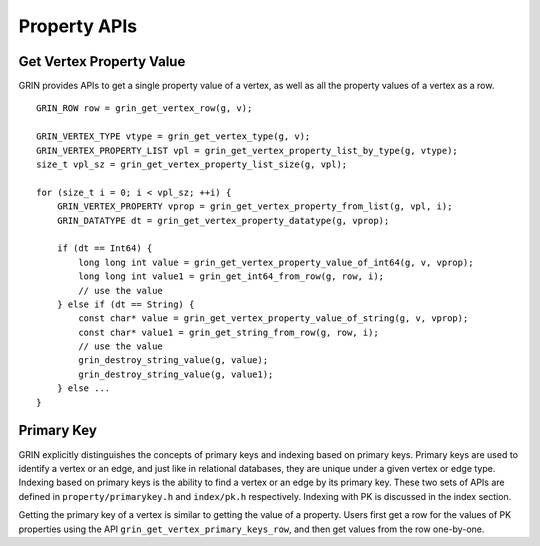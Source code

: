 Property APIs
--------------

Get Vertex Property Value
^^^^^^^^^^^^^^^^^^^^^^^^^^^^
GRIN provides APIs to get a single property value of a vertex, as well as all the property values
of a vertex as a row.

::

    GRIN_ROW row = grin_get_vertex_row(g, v);
    
    GRIN_VERTEX_TYPE vtype = grin_get_vertex_type(g, v);
    GRIN_VERTEX_PROPERTY_LIST vpl = grin_get_vertex_property_list_by_type(g, vtype);
    size_t vpl_sz = grin_get_vertex_property_list_size(g, vpl);

    for (size_t i = 0; i < vpl_sz; ++i) {
        GRIN_VERTEX_PROPERTY vprop = grin_get_vertex_property_from_list(g, vpl, i);
        GRIN_DATATYPE dt = grin_get_vertex_property_datatype(g, vprop);

        if (dt == Int64) {
            long long int value = grin_get_vertex_property_value_of_int64(g, v, vprop);
            long long int value1 = grin_get_int64_from_row(g, row, i);
            // use the value
        } else if (dt == String) {
            const char* value = grin_get_vertex_property_value_of_string(g, v, vprop);
            const char* value1 = grin_get_string_from_row(g, row, i);
            // use the value
            grin_destroy_string_value(g, value);
            grin_destroy_string_value(g, value1);
        } else ...
    }


Primary Key 
^^^^^^^^^^^^
GRIN explicitly distinguishes the concepts of primary keys and indexing based on primary keys.
Primary keys are used to identify a vertex or an edge, and just like in relational databases, 
they are unique under a given vertex or edge type. 
Indexing based on primary keys is the ability to find a vertex or an edge by its primary key. 
These two sets of APIs are defined in ``property/primarykey.h`` and ``index/pk.h`` respectively. 
Indexing with PK is discussed in the index section. 

Getting the primary key of a vertex is similar to getting the value of a property. 
Users first get a row for the values of PK properties using the API 
``grin_get_vertex_primary_keys_row``, and then get values from the row one-by-one.




    





